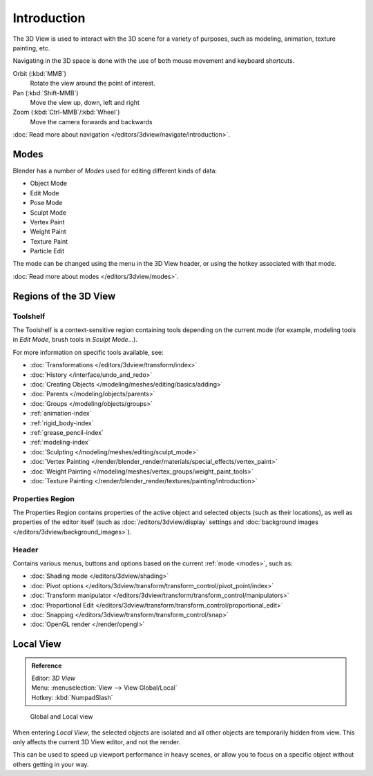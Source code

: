 
.. _3dview-editor:

************
Introduction
************

The 3D View is used to interact with the 3D scene for a variety of purposes, such as modeling, animation,
texture painting, etc.

.. TODO expand, more general info

Navigating in the 3D space is done with the use of both mouse movement and keyboard shortcuts.

Orbit (:kbd:`MMB`)
   Rotate the view around the point of interest.
Pan (:kbd:`Shift-MMB`)
   Move the view up, down, left and right
Zoom (:kbd:`Ctrl-MMB`/:kbd:`Wheel`)
   Move the camera forwards and backwards

:doc:`Read more about navigation </editors/3dview/navigate/introduction>`.


Modes
=====

Blender has a number of *Modes* used for editing different kinds of data:

- Object Mode
- Edit Mode
- Pose Mode
- Sculpt Mode
- Vertex Paint
- Weight Paint
- Texture Paint
- Particle Edit

The mode can be changed using the menu in the 3D View header, or using the hotkey associated with that mode.

:doc:`Read more about modes </editors/3dview/modes>`.


Regions of the 3D View
======================

Toolshelf
---------

The Toolshelf is a context-sensitive region containing tools depending on the current mode
(for example, modeling tools in *Edit Mode*, brush tools in *Sculpt Mode*...).

For more information on specific tools available, see:

- :doc:`Transformations </editors/3dview/transform/index>`
- :doc:`History </interface/undo_and_redo>`
- :doc:`Creating Objects </modeling/meshes/editing/basics/adding>`
- :doc:`Parents </modeling/objects/parents>`
- :doc:`Groups </modeling/objects/groups>`
- :ref:`animation-index`
- :ref:`rigid_body-index`
- :ref:`grease_pencil-index`
- :ref:`modeling-index`
- :doc:`Sculpting </modeling/meshes/editing/sculpt_mode>`
- :doc:`Vertex Painting </render/blender_render/materials/special_effects/vertex_paint>`
- :doc:`Weight Painting </modeling/meshes/vertex_groups/weight_paint_tools>`
- :doc:`Texture Painting </render/blender_render/textures/painting/introduction>`


Properties Region
-----------------

The Properties Region contains properties of the active object and selected objects (such as their locations),
as well as properties of the editor itself
(such as :doc:`/editors/3dview/display` settings and :doc:`background images </editors/3dview/background_images>`).


Header
------

Contains various menus, buttons and options based on the current :ref:`mode <modes>`, such as:

- :doc:`Shading mode </editors/3dview/shading>`
- :doc:`Pivot options </editors/3dview/transform/transform_control/pivot_point/index>`
- :doc:`Transform manipulator </editors/3dview/transform/transform_control/manipulators>`
- :doc:`Proportional Edit </editors/3dview/transform/transform_control/proportional_edit>`
- :doc:`Snapping </editors/3dview/transform/transform_control/snap>`
- :doc:`OpenGL render </render/opengl>`


Local View
==========

.. admonition:: Reference
   :class: refbox

   | Editor:   *3D View*
   | Menu:     :menuselection:`View --> View Global/Local`
   | Hotkey:   :kbd:`NumpadSlash`

.. figure:: /images/3Dinteraction-Navigating-Global-Local-global-local.jpg

   Global and Local view

When entering *Local View*, the selected objects are isolated and all other objects are temporarily hidden from view.
This only affects the current 3D View editor, and not the render.

This can be used to speed up viewport performance in heavy scenes,
or allow you to focus on a specific object without others getting in your way.
